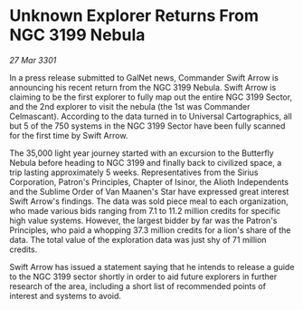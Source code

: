 * Unknown Explorer Returns From NGC 3199 Nebula

/27 Mar 3301/

In a press release submitted to GalNet news, Commander Swift Arrow is announcing his recent return from the NGC 3199 Nebula. Swift Arrow is claiming to be the first explorer to fully map out the entire NGC 3199 Sector, and the 2nd explorer to visit the nebula (the 1st was Commander Celmascant). According to the data turned in to Universal Cartographics, all but 5 of the 750 systems in the NGC 3199 Sector have been fully scanned for the first time by Swift Arrow. 

The 35,000 light year journey started with an excursion to the Butterfly Nebula before heading to NGC 3199 and finally back to civilized space, a trip lasting approximately 5 weeks. Representatives from the Sirius Corporation, Patron's Principles, Chapter of Isinor, the Alioth Independents and the Sublime Order of Van Maanen's Star have expressed great interest Swift Arrow's findings. The data was sold piece meal to each organization, who made various bids ranging from 7.1 to 11.2 million credits for specific high value systems. However, the largest bidder by far was the Patron's Principles, who paid a whopping 37.3 million credits for a lion's share of the data. The total value of the exploration data was just shy of 71 million credits. 

Swift Arrow has issued a statement saying that he intends to release a guide to the NGC 3199 sector shortly in order to aid future explorers in further research of the area, including a short list of recommended points of interest and systems to avoid.